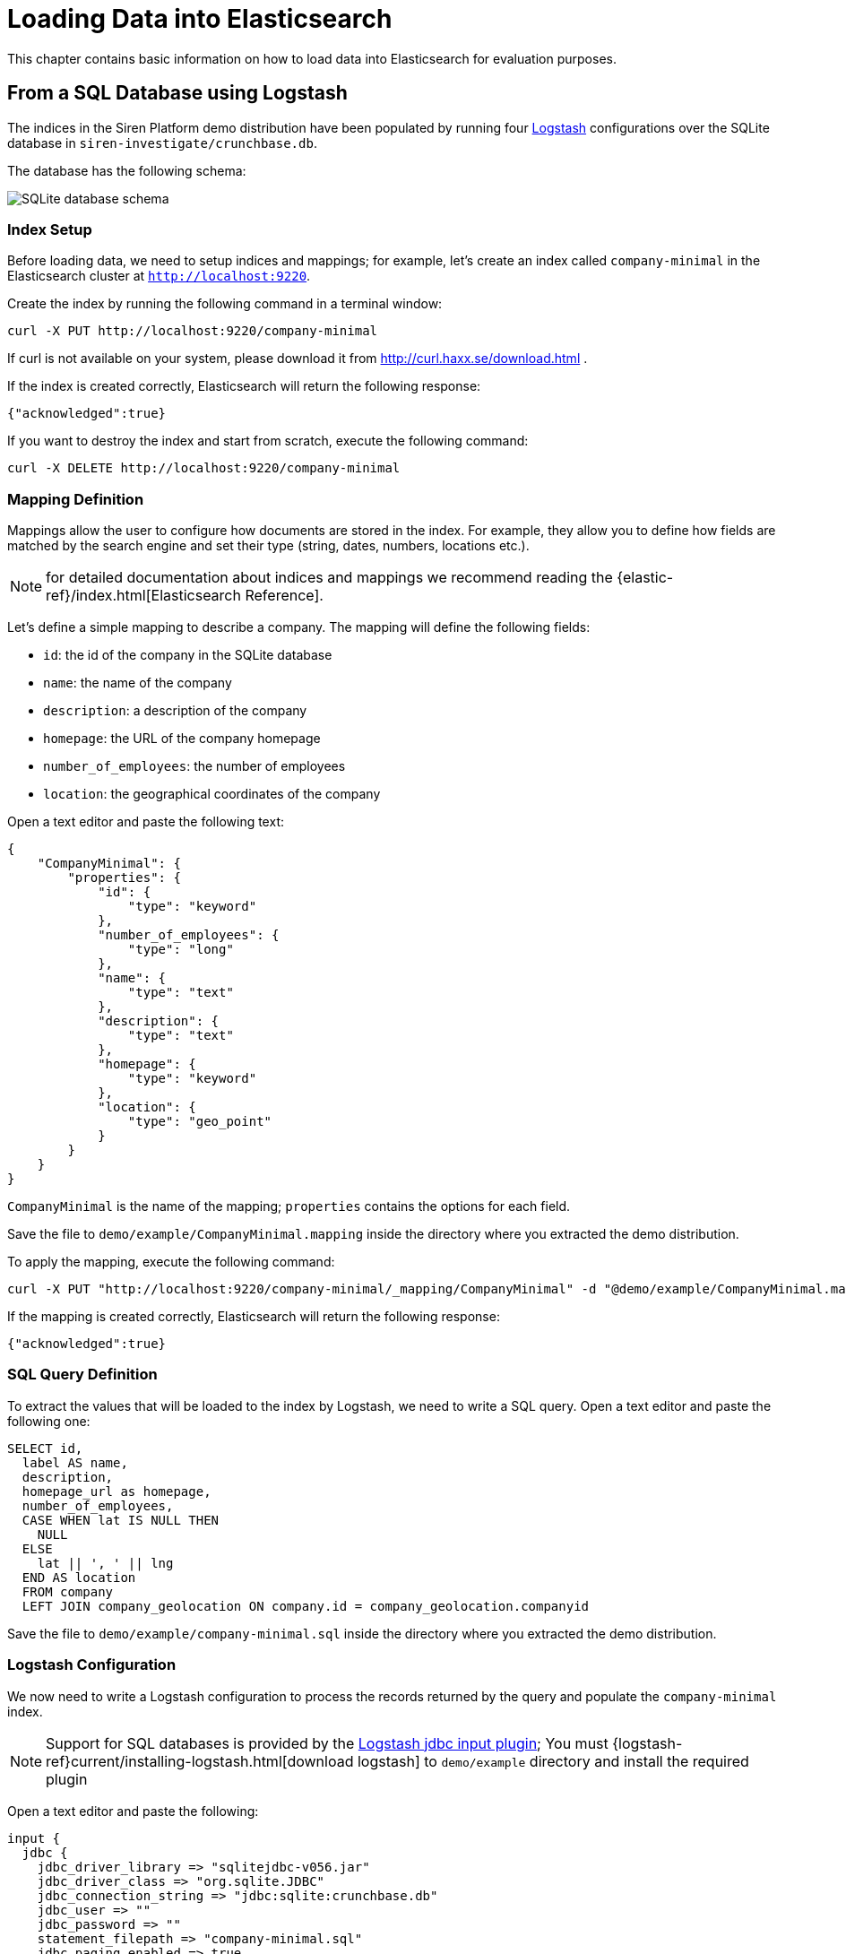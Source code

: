 [[logstash]]
= Loading Data into Elasticsearch

This chapter contains basic information on how to load data into Elasticsearch
for evaluation purposes.

== From a SQL Database using Logstash

The indices in the Siren Platform demo distribution have been populated by running
four https://www.elastic.co/products/logstash[Logstash] configurations over
the SQLite database in `siren-investigate/crunchbase.db`.

The database has the following schema:

image::images/logstash/crunchbase-schema.png["SQLite database schema",align="center"]

[float]
=== Index Setup

Before loading data, we need to setup indices and mappings; for
example, let's create an index called `company-minimal` in the Elasticsearch
cluster at `http://localhost:9220`.

Create the index by running the following command in a terminal window:

[source,bash]
curl -X PUT http://localhost:9220/company-minimal

If curl is not available on your system, please download it from
http://curl.haxx.se/download.html .

If the index is created correctly, Elasticsearch will return the following
response:

[source,json]
{"acknowledged":true}

If you want to destroy the index and start from scratch, execute the following
command:

[source,bash]
curl -X DELETE http://localhost:9220/company-minimal

[float]
=== Mapping Definition

Mappings allow the user to configure how documents are stored in the index. For example,
they allow you to define how fields are matched by the search engine and set their
type (string, dates, numbers, locations etc.).

NOTE: for detailed documentation about indices and mappings we recommend
reading the {elastic-ref}/index.html[Elasticsearch Reference].

Let's define a simple mapping to describe a company. The mapping will define
the following fields:

- `id`: the id of the company in the SQLite database
- `name`: the name of the company
- `description`: a description of the company
- `homepage`: the URL of the company homepage
- `number_of_employees`: the number of employees
- `location`: the geographical coordinates of the company

Open a text editor and paste the following text:

[source,json]
----
{
    "CompanyMinimal": {
        "properties": {
            "id": {
                "type": "keyword"
            },
            "number_of_employees": {
                "type": "long"
            },
            "name": {
                "type": "text"
            },
            "description": {
                "type": "text"
            },
            "homepage": {
                "type": "keyword"
            },
            "location": {
                "type": "geo_point"
            }
        }
    }
}
----


`CompanyMinimal` is the name of the mapping; `properties` contains the
options for each field.

Save the file to `demo/example/CompanyMinimal.mapping`
inside the directory where you extracted the demo distribution.

To apply the mapping, execute the following command:

[source,bash]
curl -X PUT "http://localhost:9220/company-minimal/_mapping/CompanyMinimal" -d "@demo/example/CompanyMinimal.mapping"

If the mapping is created correctly, Elasticsearch will return the following
response:

[source,json]
-----
{"acknowledged":true}
-----

[float]
=== SQL Query Definition

To extract the values that will be loaded to the index by Logstash, we need to
write a SQL query. Open a text editor and paste the following one:

[source,sql]
----
SELECT id,
  label AS name,
  description,
  homepage_url as homepage,
  number_of_employees,
  CASE WHEN lat IS NULL THEN
    NULL
  ELSE
    lat || ', ' || lng
  END AS location
  FROM company
  LEFT JOIN company_geolocation ON company.id = company_geolocation.companyid
----

Save the file to `demo/example/company-minimal.sql`
inside the directory where you extracted the demo distribution.

[float]
=== Logstash Configuration

We now need to write a Logstash configuration to process the records returned
by the query and populate the `company-minimal` index.

NOTE: Support for SQL databases is provided by the
https://www.elastic.co/guide/en/logstash/current/plugins-inputs-jdbc.html[Logstash jdbc input plugin];
You must {logstash-ref}current/installing-logstash.html[download logstash] to `demo/example` directory and install the required plugin

Open a text editor and paste the following:

[source,text]
----
input {
  jdbc {
    jdbc_driver_library => "sqlitejdbc-v056.jar"
    jdbc_driver_class => "org.sqlite.JDBC"
    jdbc_connection_string => "jdbc:sqlite:crunchbase.db"
    jdbc_user => ""
    jdbc_password => ""
    statement_filepath => "company-minimal.sql"
    jdbc_paging_enabled => true
    jdbc_page_size => 10000
  }
}

filter {
  mutate {
    remove_field => ["@timestamp", "@version"]
  }
}

output {
  elasticsearch {
    hosts => "localhost:9220"
    manage_template => false
    action => "index"
    index => "company-minimal"
    document_type => "CompanyMinimal"
  }
}
----

The `statement_filepath` parameter specifies the path to the file containing
the SQL query; the `jdbc_*` parameters set the database connection string and
authentication options.

The `mutate` filter is configured to remove default Logstash fields which
are not needed in the destination index.

The `output` section specifies the destination index; `manage_template` is
set to `false` as the index mapping has been explicitly defined in the
previous steps.

Save the file to `demo/example/company-minimal.conf`

Copy the SQLite database to `demo/example/crunchbase.db`,
then go to the `demo/example` directory and run the following command:

[source,bash]
----
cd demo/example
logstash/bin/logstash -f company-minimal.conf
----

Logstash will execute the query and populate the index.

NOTE: for more information about Logstash, we recommend reading the
https://www.elastic.co/guide/en/logstash/current/index.html[Logstash reference]
and the https://www.elastic.co/guide/en/logstash/current/plugins-inputs-jdbc.html[jdbc input plugin]
documentation.

[float]
=== Browsing the Index in {kibi-name}

Open {start-url} in your browser, click on the **Management** tab then on **Index Patterns**.

Deselect _Index contains time-based events_, then write `company-minimal` in
the _Index name or pattern_ field:

image::images/logstash/company-minimal-index_5.png["Adding the company-minimal index",align="center"]

Click on _Create_ to create the index reference, then click on the
_Discover_ tab and select _company-minimal_ in the dark grey dropdown:

image::images/logstash/company-minimal-discover-dd_5.png["Discovering the company-minimal index",align="center"]

Click on the right arrow at the beginning of each row to expand it and see all
the loaded fields:

image::images/logstash/company-minimal-expand.png["Viewing all the fields in a document",align="center"]

=== Script to Load the Demo Data

The complete demo data loading process can be repeated by running the
`demo/sql/bin/index_crunchbase_sqlite.sh` script. The script performs the
following actions:

- Creates a copy of the database in the directory containing Logstash
configurations
- Creates the indices `article`, `company`, `investor` and `investment`
- Sets the mappings for each index
- Runs the logstash configuration for each index

The Logstash configurations and Elasticsearch mappings are available in the
`demo/sql/crunchbase/conf/logstash_sqlite` directory.

